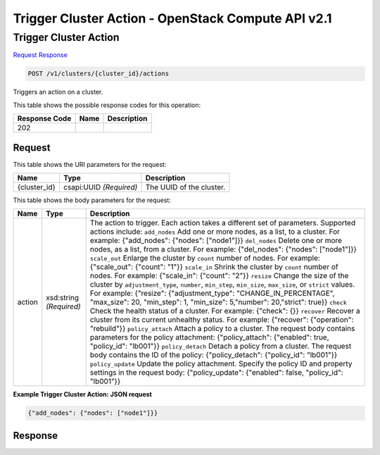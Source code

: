 =============================================================================
Trigger Cluster Action -  OpenStack Compute API v2.1
=============================================================================

Trigger Cluster Action
~~~~~~~~~~~~~~~~~~~~~~~~~

`Request <POST_trigger_cluster_action_v1_clusters_cluster_id_actions.rst#request>`__
`Response <POST_trigger_cluster_action_v1_clusters_cluster_id_actions.rst#response>`__

.. code-block:: javascript

    POST /v1/clusters/{cluster_id}/actions

Triggers an action on a cluster.



This table shows the possible response codes for this operation:


+--------------------------+-------------------------+-------------------------+
|Response Code             |Name                     |Description              |
+==========================+=========================+=========================+
|202                       |                         |                         |
+--------------------------+-------------------------+-------------------------+


Request
^^^^^^^^^^^^^^^^^

This table shows the URI parameters for the request:

+--------------------------+-------------------------+-------------------------+
|Name                      |Type                     |Description              |
+==========================+=========================+=========================+
|{cluster_id}              |csapi:UUID *(Required)*  |The UUID of the cluster. |
+--------------------------+-------------------------+-------------------------+





This table shows the body parameters for the request:

+--------------------------+-------------------------+-------------------------+
|Name                      |Type                     |Description              |
+==========================+=========================+=========================+
|action                    |xsd:string *(Required)*  |The action to trigger.   |
|                          |                         |Each action takes a      |
|                          |                         |different set of         |
|                          |                         |parameters. Supported    |
|                          |                         |actions include:         |
|                          |                         |``add_nodes`` Add one or |
|                          |                         |more nodes, as a list,   |
|                          |                         |to a cluster. For        |
|                          |                         |example: {"add_nodes":   |
|                          |                         |{"nodes": ["node1"]}}    |
|                          |                         |``del_nodes`` Delete one |
|                          |                         |or more nodes, as a      |
|                          |                         |list, from a cluster.    |
|                          |                         |For example:             |
|                          |                         |{"del_nodes": {"nodes":  |
|                          |                         |["node1"]}}              |
|                          |                         |``scale_out`` Enlarge    |
|                          |                         |the cluster by ``count`` |
|                          |                         |number of nodes. For     |
|                          |                         |example: {"scale_out":   |
|                          |                         |{"count": "1"}}          |
|                          |                         |``scale_in`` Shrink the  |
|                          |                         |cluster by ``count``     |
|                          |                         |number of nodes. For     |
|                          |                         |example: {"scale_in":    |
|                          |                         |{"count": "2"}}          |
|                          |                         |``resize`` Change the    |
|                          |                         |size of the cluster by   |
|                          |                         |``adjustment_type``,     |
|                          |                         |``number``,              |
|                          |                         |``min_step``,            |
|                          |                         |``min_size``,            |
|                          |                         |``max_size``, or         |
|                          |                         |``strict`` values. For   |
|                          |                         |example: {"resize":      |
|                          |                         |{"adjustment_type":      |
|                          |                         |"CHANGE_IN_PERCENTAGE",  |
|                          |                         |"max_size": 20,          |
|                          |                         |"min_step": 1,           |
|                          |                         |"min_size": 5,"number":  |
|                          |                         |20,"strict": true}}      |
|                          |                         |``check`` Check the      |
|                          |                         |health status of a       |
|                          |                         |cluster. For example:    |
|                          |                         |{"check": {}}            |
|                          |                         |``recover`` Recover a    |
|                          |                         |cluster from its current |
|                          |                         |unhealthy status. For    |
|                          |                         |example: {"recover":     |
|                          |                         |{"operation":            |
|                          |                         |"rebuild"}}              |
|                          |                         |``policy_attach`` Attach |
|                          |                         |a policy to a cluster.   |
|                          |                         |The request body         |
|                          |                         |contains parameters for  |
|                          |                         |the policy attachment:   |
|                          |                         |{"policy_attach":        |
|                          |                         |{"enabled": true,        |
|                          |                         |"policy_id": "lb001"}}   |
|                          |                         |``policy_detach`` Detach |
|                          |                         |a policy from a cluster. |
|                          |                         |The request body         |
|                          |                         |contains the ID of the   |
|                          |                         |policy:                  |
|                          |                         |{"policy_detach":        |
|                          |                         |{"policy_id": "lb001"}}  |
|                          |                         |``policy_update`` Update |
|                          |                         |the policy attachment.   |
|                          |                         |Specify the policy ID    |
|                          |                         |and property settings in |
|                          |                         |the request body:        |
|                          |                         |{"policy_update":        |
|                          |                         |{"enabled": false,       |
|                          |                         |"policy_id": "lb001"}}   |
+--------------------------+-------------------------+-------------------------+





**Example Trigger Cluster Action: JSON request**


.. code::

    {"add_nodes": {"nodes": ["node1"]}}


Response
^^^^^^^^^^^^^^^^^^





